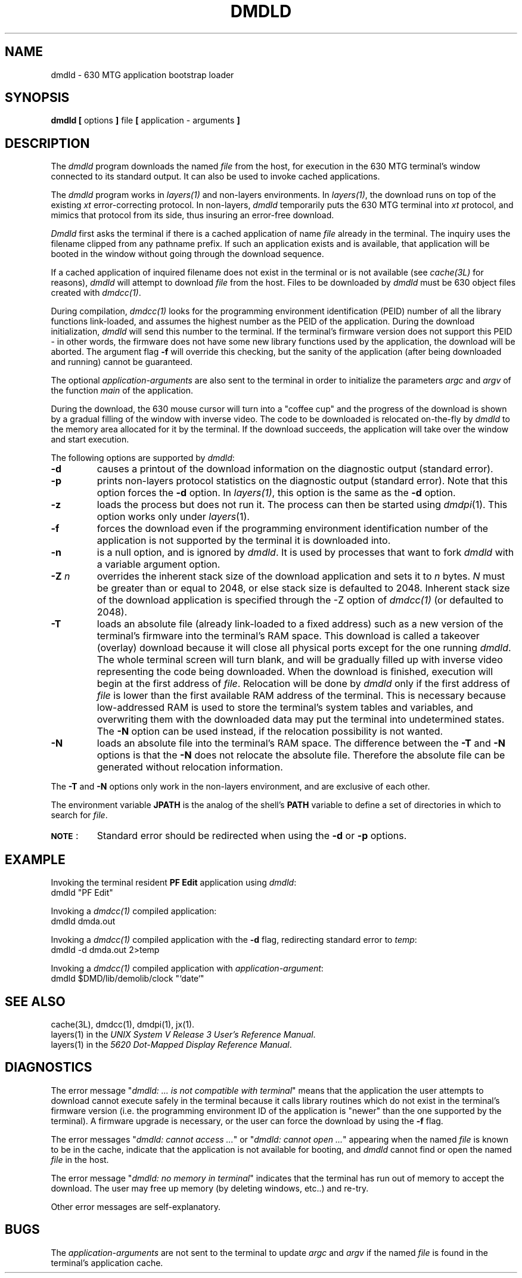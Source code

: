 .ds ZZ DEVELOPMENT PACKAGE
.TH DMDLD 1 "630 MTG"
.SH NAME
dmdld \- 630 MTG application bootstrap loader
.SH SYNOPSIS
\f3dmdld [\f1 options \f3]\f1 file \f3[\f1 application - arguments \f3]\f1
.SH DESCRIPTION
The 
.I dmdld 
program downloads the named 
.I file
from the host, for execution in the 630 MTG terminal's window connected
to its standard output. It can also be used to invoke 
cached applications.
.PP
The \fIdmdld\fR program works in \fIlayers(1)\fR and non-layers environments.
In \fIlayers(1)\fR, the download runs on top of the existing \fIxt\fR error-correcting
protocol. In non-layers, \fIdmdld\fR temporarily puts the 630
MTG terminal into 
\fIxt\fR protocol, and mimics that protocol from its side, thus insuring an error-free
download.
.PP
.I Dmdld
first asks the terminal if there is a cached application
of name
.I file
already in the terminal. The inquiry uses the filename
clipped from any pathname prefix.
If such an application exists and is
available, that application will be booted in the window without going
through the download sequence.
.PP
If a cached application of inquired filename 
does not exist
in the terminal or is not available (see \fIcache(3L)\fR for reasons), 
.I dmdld
will attempt to download
.I file
from the host. 
Files to be downloaded by
.I dmdld
must be 630 object files created with
\fIdmdcc(1)\fR.
.PP
During compilation, \fIdmdcc(1)\fR looks for the programming environment identification
(PEID) number of all the library functions link-loaded, and assumes the highest number
as the PEID of the application. During the download initialization, \fIdmdld\fR
will send this number to the terminal. If the terminal's firmware version does not support
this PEID - in other words, the firmware does not have some new library functions used
by the application, the download will be aborted. The argument flag 
.B \-f
will override this checking, but the sanity of the application (after being downloaded
and running) cannot be guaranteed. 
.PP
The optional \f2application-arguments\f1 are also sent to the terminal in order to 
initialize the parameters \fIargc\fR and \fIargv\fR of the function \fImain\fR
of the application.
.PP
During the download, the 630 mouse cursor will turn into a
"coffee cup" and the progress
of the download is shown by a gradual filling of the window with inverse video.
The code to be downloaded is relocated on-the-fly by \fIdmdld\fR to the
memory area allocated for it by the terminal. 
If the download succeeds, the application will take over the
window and start execution.
.PP
The following options are supported by \fIdmdld\fR:
.TP
.B \-d
causes a printout of the download information on the
diagnostic output (standard error).
.TP
.B \-p
prints non-layers protocol statistics on the diagnostic output (standard error).
Note that this option forces the
.B \-d
option. In \fIlayers(1)\fR, this option is the same as the 
.B \-d
option. 
.TP
.B \-z
loads the process but does not run it.
The process can then be started using
.IR dmdpi (1).
This option works only under
.IR layers (1).
.TP
.B \-f
forces the download even if the programming environment identification
number of the application is not supported by the terminal it is downloaded
into. 
.TP
.B \-n
is a null option, and is ignored by \f2dmdld\f1. It is used by
processes that want to fork \f2dmdld\f1 with a variable argument
option.
.TP
\f3\-Z\f1 \f2n\f1
overrides the inherent stack size of the download application and sets it
to \fIn\fR bytes.  \fIN\fR must be greater than or equal to 2048, or else stack
size is defaulted to 2048.  Inherent stack size of the download application
is specified through the -Z option of \fIdmdcc(1)\fR (or defaulted to 2048).

.TP
.B \-T
loads an absolute file (already link-loaded to a fixed address)
such as a new version of the terminal's firmware into the terminal's RAM space.
This download is called a takeover (overlay) download because it will close all
physical ports except for the one running \fIdmdld\fR. The whole terminal screen
will turn blank, and will be gradually filled up with inverse video representing
the code being downloaded. When the download is finished, execution will begin at
the first address of \fIfile\fR. Relocation will be done by \fIdmdld\fR only if the
first address of \fIfile\fR is lower than the first available RAM address of the
terminal. This is necessary because low-addressed RAM is used to store the
terminal's system tables and variables, and overwriting them with the downloaded data
may put the terminal into undetermined states. The \f3\-N\f1
option can be used instead, if the relocation possibility is
not wanted.
.TP
.B \-N
loads an absolute file into the terminal's RAM space. The
difference between the \f3\-T\f1 and \f3\-N\f1 options is that
the \f3\-N\f1 does not relocate the absolute file. Therefore
the absolute file can be generated without relocation
information.
.PP
The \f3\-T\f1 and \f3\-N\f1 options only work in the
non-layers environment, and are exclusive of each other.
\
.PP
The environment variable
.B JPATH
is the analog of the shell's
.B PATH
variable to define a set of directories in which to search for
.IR file .
.TP
\s-1\f3NOTE\s+1\f1:
Standard error should be redirected when using the
.B \-d
or
.B \-p
options.
.SH EXAMPLE
Invoking the terminal resident \fBPF Edit\fR application using \fIdmdld\fR:
.br
.ti +4
.ft CM
dmdld "PF Edit"
.ft R
.PP
Invoking a \fIdmdcc(1)\fR compiled application:
.br
.ti +4
.ft CM
dmdld dmda.out
.ft R
.PP
Invoking a \fIdmdcc(1)\fR compiled application with the 
.B \-d
flag, redirecting standard error to \fItemp\fR:
.br
.ti +4
.ft CM
dmdld -d dmda.out 2>temp
.ft R
.PP
Invoking a \fIdmdcc(1)\fR compiled application with \f2application-argument\f1:
.br
.ti +4
.ft CM
dmdld $DMD/lib/demolib/clock "`date`"
.ft R

.SH SEE ALSO
cache(3L), dmdcc(1), dmdpi(1), jx(1).
.br
layers(1) in the
\fIUNIX System V Release 3 User's Reference Manual\fR.
.br
layers(1) in the \fI5620 Dot-Mapped Display Reference Manual\fR.

.SH DIAGNOSTICS
.PP
The error message "\fIdmdld: ... is not compatible with terminal\fR"
means that the application the user attempts to
download cannot execute safely in the terminal because it calls
library routines which do not exist in the terminal's firmware version
(i.e. the programming environment ID of the application is "newer" than the
one supported
by the terminal). A firmware upgrade is necessary, or the user can force
the download by using the 
.B \-f
flag. 
.PP
The error messages "\fIdmdld: cannot access ...\fR" or "\fIdmdld: cannot open ...\fR"
appearing when the named \fIfile\fR is known to be in the cache, indicate that the
application is not available for booting, and \fIdmdld\fR cannot find or open the
named \fIfile\fR in the host.
.PP
The error message "\fIdmdld: no memory in terminal\fR" indicates
that the terminal has run out of memory to accept the download. The user may
free up memory (by deleting windows, etc..) and re-try.
.PP
Other error messages are self-explanatory.

.SH BUGS
The \f2application-arguments\f1 are not sent to the terminal 
to update \fIargc\fR and \fIargv\fR if the named
\fIfile\fR is found in the terminal's application cache.
